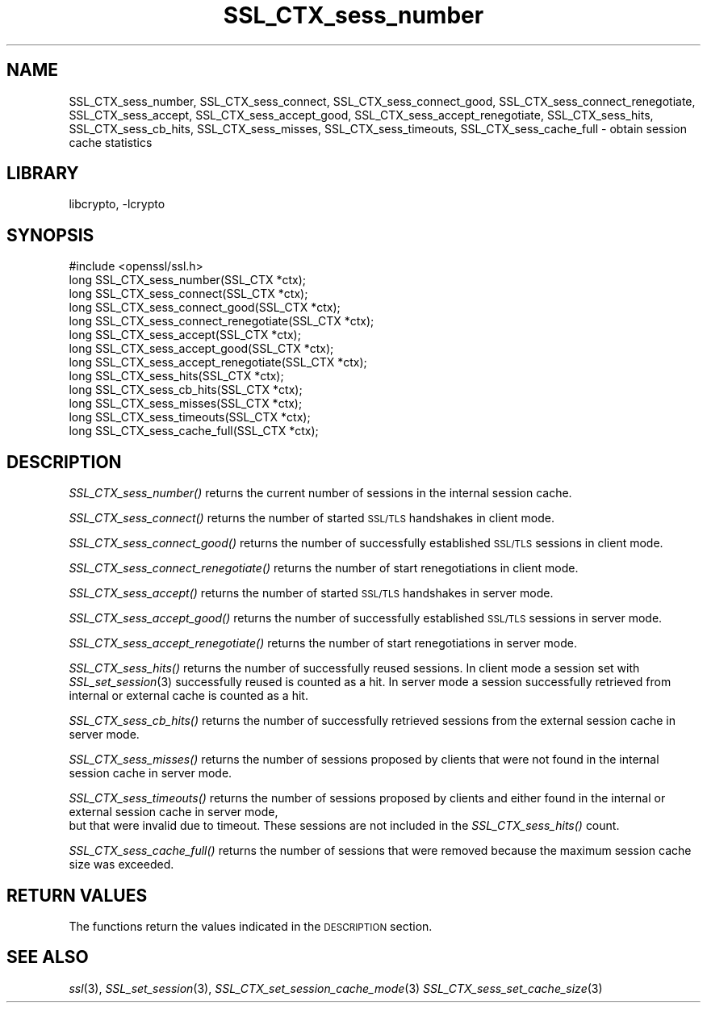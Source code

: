 .\"	$NetBSD: SSL_CTX_sess_number.3,v 1.4.4.1.6.4 2015/01/16 15:40:17 martin Exp $
.\"
.\" Automatically generated by Pod::Man 2.28 (Pod::Simple 3.28)
.\"
.\" Standard preamble:
.\" ========================================================================
.de Sp \" Vertical space (when we can't use .PP)
.if t .sp .5v
.if n .sp
..
.de Vb \" Begin verbatim text
.ft CW
.nf
.ne \\$1
..
.de Ve \" End verbatim text
.ft R
.fi
..
.\" Set up some character translations and predefined strings.  \*(-- will
.\" give an unbreakable dash, \*(PI will give pi, \*(L" will give a left
.\" double quote, and \*(R" will give a right double quote.  \*(C+ will
.\" give a nicer C++.  Capital omega is used to do unbreakable dashes and
.\" therefore won't be available.  \*(C` and \*(C' expand to `' in nroff,
.\" nothing in troff, for use with C<>.
.tr \(*W-
.ds C+ C\v'-.1v'\h'-1p'\s-2+\h'-1p'+\s0\v'.1v'\h'-1p'
.ie n \{\
.    ds -- \(*W-
.    ds PI pi
.    if (\n(.H=4u)&(1m=24u) .ds -- \(*W\h'-12u'\(*W\h'-12u'-\" diablo 10 pitch
.    if (\n(.H=4u)&(1m=20u) .ds -- \(*W\h'-12u'\(*W\h'-8u'-\"  diablo 12 pitch
.    ds L" ""
.    ds R" ""
.    ds C` ""
.    ds C' ""
'br\}
.el\{\
.    ds -- \|\(em\|
.    ds PI \(*p
.    ds L" ``
.    ds R" ''
.    ds C`
.    ds C'
'br\}
.\"
.\" Escape single quotes in literal strings from groff's Unicode transform.
.ie \n(.g .ds Aq \(aq
.el       .ds Aq '
.\"
.\" If the F register is turned on, we'll generate index entries on stderr for
.\" titles (.TH), headers (.SH), subsections (.SS), items (.Ip), and index
.\" entries marked with X<> in POD.  Of course, you'll have to process the
.\" output yourself in some meaningful fashion.
.\"
.\" Avoid warning from groff about undefined register 'F'.
.de IX
..
.nr rF 0
.if \n(.g .if rF .nr rF 1
.if (\n(rF:(\n(.g==0)) \{
.    if \nF \{
.        de IX
.        tm Index:\\$1\t\\n%\t"\\$2"
..
.        if !\nF==2 \{
.            nr % 0
.            nr F 2
.        \}
.    \}
.\}
.rr rF
.\"
.\" Accent mark definitions (@(#)ms.acc 1.5 88/02/08 SMI; from UCB 4.2).
.\" Fear.  Run.  Save yourself.  No user-serviceable parts.
.    \" fudge factors for nroff and troff
.if n \{\
.    ds #H 0
.    ds #V .8m
.    ds #F .3m
.    ds #[ \f1
.    ds #] \fP
.\}
.if t \{\
.    ds #H ((1u-(\\\\n(.fu%2u))*.13m)
.    ds #V .6m
.    ds #F 0
.    ds #[ \&
.    ds #] \&
.\}
.    \" simple accents for nroff and troff
.if n \{\
.    ds ' \&
.    ds ` \&
.    ds ^ \&
.    ds , \&
.    ds ~ ~
.    ds /
.\}
.if t \{\
.    ds ' \\k:\h'-(\\n(.wu*8/10-\*(#H)'\'\h"|\\n:u"
.    ds ` \\k:\h'-(\\n(.wu*8/10-\*(#H)'\`\h'|\\n:u'
.    ds ^ \\k:\h'-(\\n(.wu*10/11-\*(#H)'^\h'|\\n:u'
.    ds , \\k:\h'-(\\n(.wu*8/10)',\h'|\\n:u'
.    ds ~ \\k:\h'-(\\n(.wu-\*(#H-.1m)'~\h'|\\n:u'
.    ds / \\k:\h'-(\\n(.wu*8/10-\*(#H)'\z\(sl\h'|\\n:u'
.\}
.    \" troff and (daisy-wheel) nroff accents
.ds : \\k:\h'-(\\n(.wu*8/10-\*(#H+.1m+\*(#F)'\v'-\*(#V'\z.\h'.2m+\*(#F'.\h'|\\n:u'\v'\*(#V'
.ds 8 \h'\*(#H'\(*b\h'-\*(#H'
.ds o \\k:\h'-(\\n(.wu+\w'\(de'u-\*(#H)/2u'\v'-.3n'\*(#[\z\(de\v'.3n'\h'|\\n:u'\*(#]
.ds d- \h'\*(#H'\(pd\h'-\w'~'u'\v'-.25m'\f2\(hy\fP\v'.25m'\h'-\*(#H'
.ds D- D\\k:\h'-\w'D'u'\v'-.11m'\z\(hy\v'.11m'\h'|\\n:u'
.ds th \*(#[\v'.3m'\s+1I\s-1\v'-.3m'\h'-(\w'I'u*2/3)'\s-1o\s+1\*(#]
.ds Th \*(#[\s+2I\s-2\h'-\w'I'u*3/5'\v'-.3m'o\v'.3m'\*(#]
.ds ae a\h'-(\w'a'u*4/10)'e
.ds Ae A\h'-(\w'A'u*4/10)'E
.    \" corrections for vroff
.if v .ds ~ \\k:\h'-(\\n(.wu*9/10-\*(#H)'\s-2\u~\d\s+2\h'|\\n:u'
.if v .ds ^ \\k:\h'-(\\n(.wu*10/11-\*(#H)'\v'-.4m'^\v'.4m'\h'|\\n:u'
.    \" for low resolution devices (crt and lpr)
.if \n(.H>23 .if \n(.V>19 \
\{\
.    ds : e
.    ds 8 ss
.    ds o a
.    ds d- d\h'-1'\(ga
.    ds D- D\h'-1'\(hy
.    ds th \o'bp'
.    ds Th \o'LP'
.    ds ae ae
.    ds Ae AE
.\}
.rm #[ #] #H #V #F C
.\" ========================================================================
.\"
.IX Title "SSL_CTX_sess_number 3"
.TH SSL_CTX_sess_number 3 "2009-07-20" "1.0.1k" "OpenSSL"
.\" For nroff, turn off justification.  Always turn off hyphenation; it makes
.\" way too many mistakes in technical documents.
.if n .ad l
.nh
.SH "NAME"
SSL_CTX_sess_number, SSL_CTX_sess_connect, SSL_CTX_sess_connect_good, SSL_CTX_sess_connect_renegotiate, SSL_CTX_sess_accept, SSL_CTX_sess_accept_good, SSL_CTX_sess_accept_renegotiate, SSL_CTX_sess_hits, SSL_CTX_sess_cb_hits, SSL_CTX_sess_misses, SSL_CTX_sess_timeouts, SSL_CTX_sess_cache_full \- obtain session cache statistics
.SH "LIBRARY"
libcrypto, -lcrypto
.SH "SYNOPSIS"
.IX Header "SYNOPSIS"
.Vb 1
\& #include <openssl/ssl.h>
\&
\& long SSL_CTX_sess_number(SSL_CTX *ctx);
\& long SSL_CTX_sess_connect(SSL_CTX *ctx);
\& long SSL_CTX_sess_connect_good(SSL_CTX *ctx);
\& long SSL_CTX_sess_connect_renegotiate(SSL_CTX *ctx);
\& long SSL_CTX_sess_accept(SSL_CTX *ctx);
\& long SSL_CTX_sess_accept_good(SSL_CTX *ctx);
\& long SSL_CTX_sess_accept_renegotiate(SSL_CTX *ctx);
\& long SSL_CTX_sess_hits(SSL_CTX *ctx);
\& long SSL_CTX_sess_cb_hits(SSL_CTX *ctx);
\& long SSL_CTX_sess_misses(SSL_CTX *ctx);
\& long SSL_CTX_sess_timeouts(SSL_CTX *ctx);
\& long SSL_CTX_sess_cache_full(SSL_CTX *ctx);
.Ve
.SH "DESCRIPTION"
.IX Header "DESCRIPTION"
\&\fISSL_CTX_sess_number()\fR returns the current number of sessions in the internal
session cache.
.PP
\&\fISSL_CTX_sess_connect()\fR returns the number of started \s-1SSL/TLS\s0 handshakes in
client mode.
.PP
\&\fISSL_CTX_sess_connect_good()\fR returns the number of successfully established
\&\s-1SSL/TLS\s0 sessions in client mode.
.PP
\&\fISSL_CTX_sess_connect_renegotiate()\fR returns the number of start renegotiations
in client mode.
.PP
\&\fISSL_CTX_sess_accept()\fR returns the number of started \s-1SSL/TLS\s0 handshakes in
server mode.
.PP
\&\fISSL_CTX_sess_accept_good()\fR returns the number of successfully established
\&\s-1SSL/TLS\s0 sessions in server mode.
.PP
\&\fISSL_CTX_sess_accept_renegotiate()\fR returns the number of start renegotiations
in server mode.
.PP
\&\fISSL_CTX_sess_hits()\fR returns the number of successfully reused sessions.
In client mode a session set with \fISSL_set_session\fR\|(3)
successfully reused is counted as a hit. In server mode a session successfully
retrieved from internal or external cache is counted as a hit.
.PP
\&\fISSL_CTX_sess_cb_hits()\fR returns the number of successfully retrieved sessions
from the external session cache in server mode.
.PP
\&\fISSL_CTX_sess_misses()\fR returns the number of sessions proposed by clients
that were not found in the internal session cache in server mode.
.PP
\&\fISSL_CTX_sess_timeouts()\fR returns the number of sessions proposed by clients
and either found in the internal or external session cache in server mode,
 but that were invalid due to timeout. These sessions are not included in
the \fISSL_CTX_sess_hits()\fR count.
.PP
\&\fISSL_CTX_sess_cache_full()\fR returns the number of sessions that were removed
because the maximum session cache size was exceeded.
.SH "RETURN VALUES"
.IX Header "RETURN VALUES"
The functions return the values indicated in the \s-1DESCRIPTION\s0 section.
.SH "SEE ALSO"
.IX Header "SEE ALSO"
\&\fIssl\fR\|(3), \fISSL_set_session\fR\|(3),
\&\fISSL_CTX_set_session_cache_mode\fR\|(3)
\&\fISSL_CTX_sess_set_cache_size\fR\|(3)
